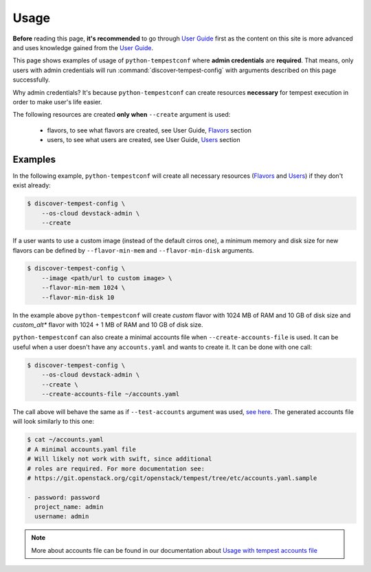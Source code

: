 =====
Usage
=====

**Before** reading this page, **it's recommended** to go through `User Guide`_
first as the content on this site is more advanced and uses knowledge gained
from the `User Guide`_.

.. _User Guide: ../user/usage.html

This page shows examples of usage of ``python-tempestconf`` where **admin
credentials** are **required**. That means, only users with admin credentials
will run :command:`discover-tempest-config` with arguments described on this
page successfully.

Why admin credentials? It's because ``python-tempestconf`` can create resources
**necessary** for tempest execution in order to make user's life easier.

The following resources are created **only when** ``--create`` argument is
used:

  * flavors, to see what flavors are created, see User Guide, `Flavors`_
    section
  * users, to see what users are created, see User Guide, `Users`_ section

  .. _Flavors: ../user/usage.html#flavors
  .. _Users: ../user/usage.html#users


Examples
--------

In the following example, ``python-tempestconf`` will create all necessary
resources (`Flavors`_ and `Users`_) if they don't exist already:

.. code-block:: shell-session

    $ discover-tempest-config \
        --os-cloud devstack-admin \
        --create

If a user wants to use a custom image (instead of the default cirros one),
a minimum memory and disk size for new flavors can be defined by
``--flavor-min-mem`` and ``--flavor-min-disk`` arguments.

.. code-block:: shell-session

    $ discover-tempest-config \
        --image <path/url to custom image> \
        --flavor-min-mem 1024 \
        --flavor-min-disk 10

In the example above ``python-tempestconf`` will create *custom* flavor with
1024 MB of RAM and 10 GB of disk size and *custom_alt** flavor with 1024 + 1 MB
of RAM and 10 GB of disk size.


``python-tempestconf`` can also create a minimal accounts file when
``--create-accounts-file`` is used. It can be useful when a user doesn't have
any ``accounts.yaml`` and wants to create it. It can be done with one call:

.. code-block:: shell-session

    $ discover-tempest-config \
        --os-cloud devstack-admin \
        --create \
        --create-accounts-file ~/accounts.yaml

The call above will behave the same as if ``--test-accounts`` argument was
used, `see here`_. The generated accounts file will look similarly to this one:

.. _see here: ../user/usage.html#usage-with-tempest-accounts-file

.. code-block:: ini

    $ cat ~/accounts.yaml
    # A minimal accounts.yaml file
    # Will likely not work with swift, since additional
    # roles are required. For more documentation see:
    # https://git.openstack.org/cgit/openstack/tempest/tree/etc/accounts.yaml.sample

    - password: password
      project_name: admin
      username: admin

.. note::
    More about accounts file can be found in our documentation about
    `Usage with tempest accounts file`_

    .. _Usage with tempest accounts file: ../user/usage.html#usage-with-tempest-accounts-file



